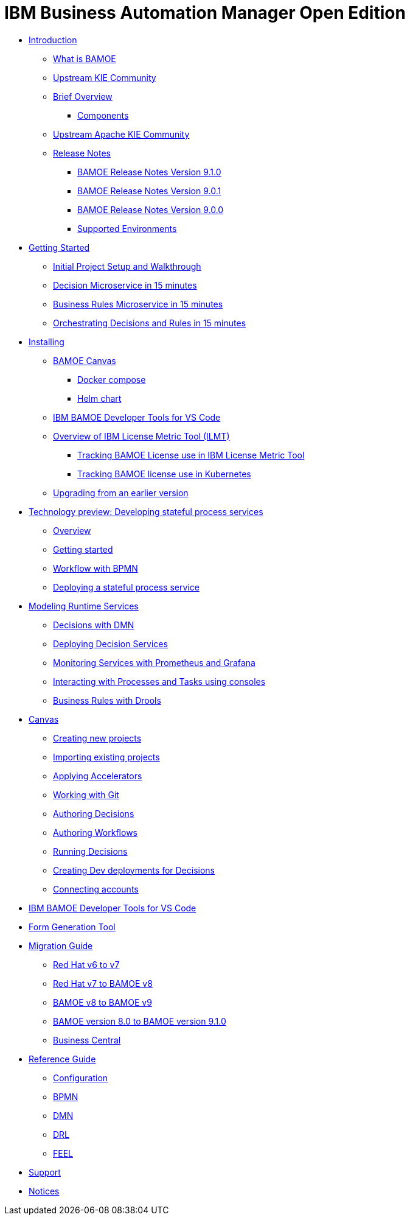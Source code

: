 = IBM Business Automation Manager Open Edition

* xref:introduction/intro.html[Introduction]
** xref:introduction/what-is-bamoe.html[What is BAMOE]
** xref:introduction/upstream-kie-community.html[Upstream KIE Community]
** xref:introduction/brief-overview.html[Brief Overview]
*** xref:introduction/components.html[Components]
** xref:introduction/upstream-kie-community.html[Upstream Apache KIE Community]
** xref:introduction/release-notes/release-notes-main.html[Release Notes]
*** xref:introduction/release-notes/release-notes-9-1-0.html[BAMOE Release Notes Version 9.1.0]
*** xref:introduction/release-notes/release-notes-9-0-1.html[BAMOE Release Notes Version 9.0.1]
*** xref:introduction/release-notes/release-notes-9-0-0.html[BAMOE Release Notes Version 9.0.0]
//*** xref:introduction/architecture.html[Architecture]
*** xref:introduction/supported-environments.html[Supported Environments]
* xref:getting-started/getting-started.html[Getting Started]
** xref:getting-started/project-setup.html[Initial Project Setup and Walkthrough]
** xref:getting-started/decision-microservice.html[Decision Microservice in 15 minutes]
** xref:getting-started/business-rule-microservice.html[Business Rules Microservice in 15 minutes]
** xref:getting-started/orchestrating.html[Orchestrating Decisions and Rules in 15 minutes]
* xref:installation/installation.html[Installing]
** xref:installation/canvas.html[BAMOE Canvas]
*** xref:installation/docker-compose.html[Docker compose]
*** xref:installation/kie-helm-charts.html[Helm chart]
// *** xref:installation/podman.html[Podman]
// *** xref:installation/helm-charts.html[Helm Charts]
** xref:installation/developer-tools-for-vscode.html[IBM BAMOE Developer Tools for VS Code]
** xref:installation/ilmt-overview.html[Overview of IBM License Metric Tool (ILMT)]
*** xref:installation/ilmt-track-bamlcns-metrictool.html[Tracking BAMOE License use in IBM License Metric Tool]
*** xref:installation/ilmt-track-bamlcns-kubernetes.html[Tracking BAMOE license use in Kubernetes]
//** xref:installation/apply-ilmt-kubernetes.html[Apply ILMT Annotation to Kubernetes Pods]
** xref:installation/upgrading.html[Upgrading from an earlier version]
* xref:workflow/workflow-techpreview.html[Technology preview: Developing stateful process services]
** xref:workflow/overview.html[Overview]
** xref:workflow/gs-stateful-processes.html[Getting started]
** xref:workflow/workflow-with-bpmn.html[Workflow with BPMN]
** xref:workflow/deploying-process-services.html[Deploying a stateful process service]
* xref:runtime-services-modeling/runtime-services-modeling.html[Modeling Runtime Services]
** xref:runtime-services-modeling/decisions-with-dmn.html[Decisions with DMN]
** xref:runtime-services-modeling/deploying-decision-services.html[Deploying Decision Services]
** xref:runtime-services-modeling/monitoring-services.html[Monitoring Services with Prometheus and Grafana]
** xref:runtime-services-modeling/consoles.html[Interacting with Processes and Tasks using consoles]
** xref:runtime-services-modeling/business-rules-with-drools.html[Business Rules with Drools]
* xref:tools/canvas.html[Canvas]
** xref:tools/creating-new-projects.html[Creating new projects]
** xref:tools/importing-existing-projects.html[Importing existing projects]
** xref:tools/applying-accelerators.html[Applying Accelerators]
** xref:tools/working-with-git.html[Working with Git]
** xref:tools/authoring-decisions.html[Authoring Decisions]
** xref:tools/authoring-workflows.html[Authoring Workflows]
** xref:tools/running-decisions.html[Running Decisions]
** xref:tools/creating-dev-deployments-for-decisions.html[Creating Dev deployments for Decisions]
** xref:tools/connecting-accounts.html[Connecting accounts]
* xref:tools/developer-tools-for-vscode.html[IBM BAMOE Developer Tools for VS Code]
* xref:tools/form-generation-tool.html[Form Generation Tool]
* xref:migration-guide/migration-guide.html[Migration Guide]
** xref:https://access.redhat.com/documentation/en-us/red_hat_process_automation_manager/7.0/html/migrating_from_red_hat_jboss_bpm_suite_6.4_to_red_hat_process_automation_manager_7.0/migration-overview-con.html[Red Hat v6 to v7] 
** xref:migration-guide/redhat-to-ibm.html[Red Hat v7 to BAMOE v8] 
** xref:migration-guide/now-to-next.html[BAMOE v8 to BAMOE v9] 
** xref:migration-guide/now-to-next910.html[BAMOE version 8.0 to BAMOE version 9.1.0]
** xref:migration-guide/business-central.html[Business Central] 
//** xref:migration-guide/drl.html[Drools Rule Language] 
* xref:reference-guide/reference-guide.html[Reference Guide]
** xref:reference-guide/configuration.html[Configuration]
** xref:reference-guide/bpmn.html[BPMN]
** xref:reference-guide/dmn.html[DMN]
** xref:reference-guide/drl.html[DRL]
** xref:reference-guide/feel.html[FEEL]
* xref:support/support.html[Support]
* xref:support/notices.html[Notices]

